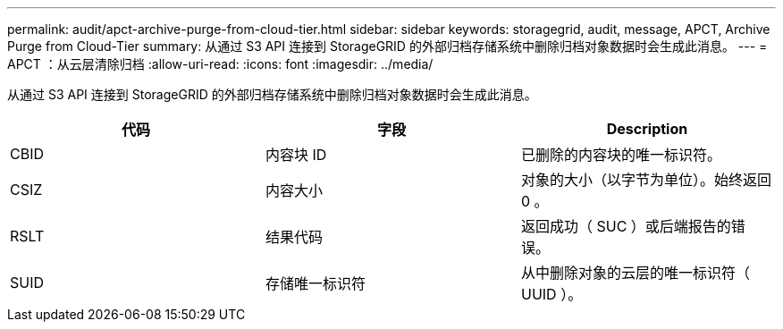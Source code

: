 ---
permalink: audit/apct-archive-purge-from-cloud-tier.html 
sidebar: sidebar 
keywords: storagegrid, audit, message, APCT, Archive Purge from Cloud-Tier 
summary: 从通过 S3 API 连接到 StorageGRID 的外部归档存储系统中删除归档对象数据时会生成此消息。 
---
= APCT ：从云层清除归档
:allow-uri-read: 
:icons: font
:imagesdir: ../media/


[role="lead"]
从通过 S3 API 连接到 StorageGRID 的外部归档存储系统中删除归档对象数据时会生成此消息。

|===
| 代码 | 字段 | Description 


 a| 
CBID
 a| 
内容块 ID
 a| 
已删除的内容块的唯一标识符。



 a| 
CSIZ
 a| 
内容大小
 a| 
对象的大小（以字节为单位）。始终返回 0 。



 a| 
RSLT
 a| 
结果代码
 a| 
返回成功（ SUC ）或后端报告的错误。



 a| 
SUID
 a| 
存储唯一标识符
 a| 
从中删除对象的云层的唯一标识符（ UUID ）。

|===
